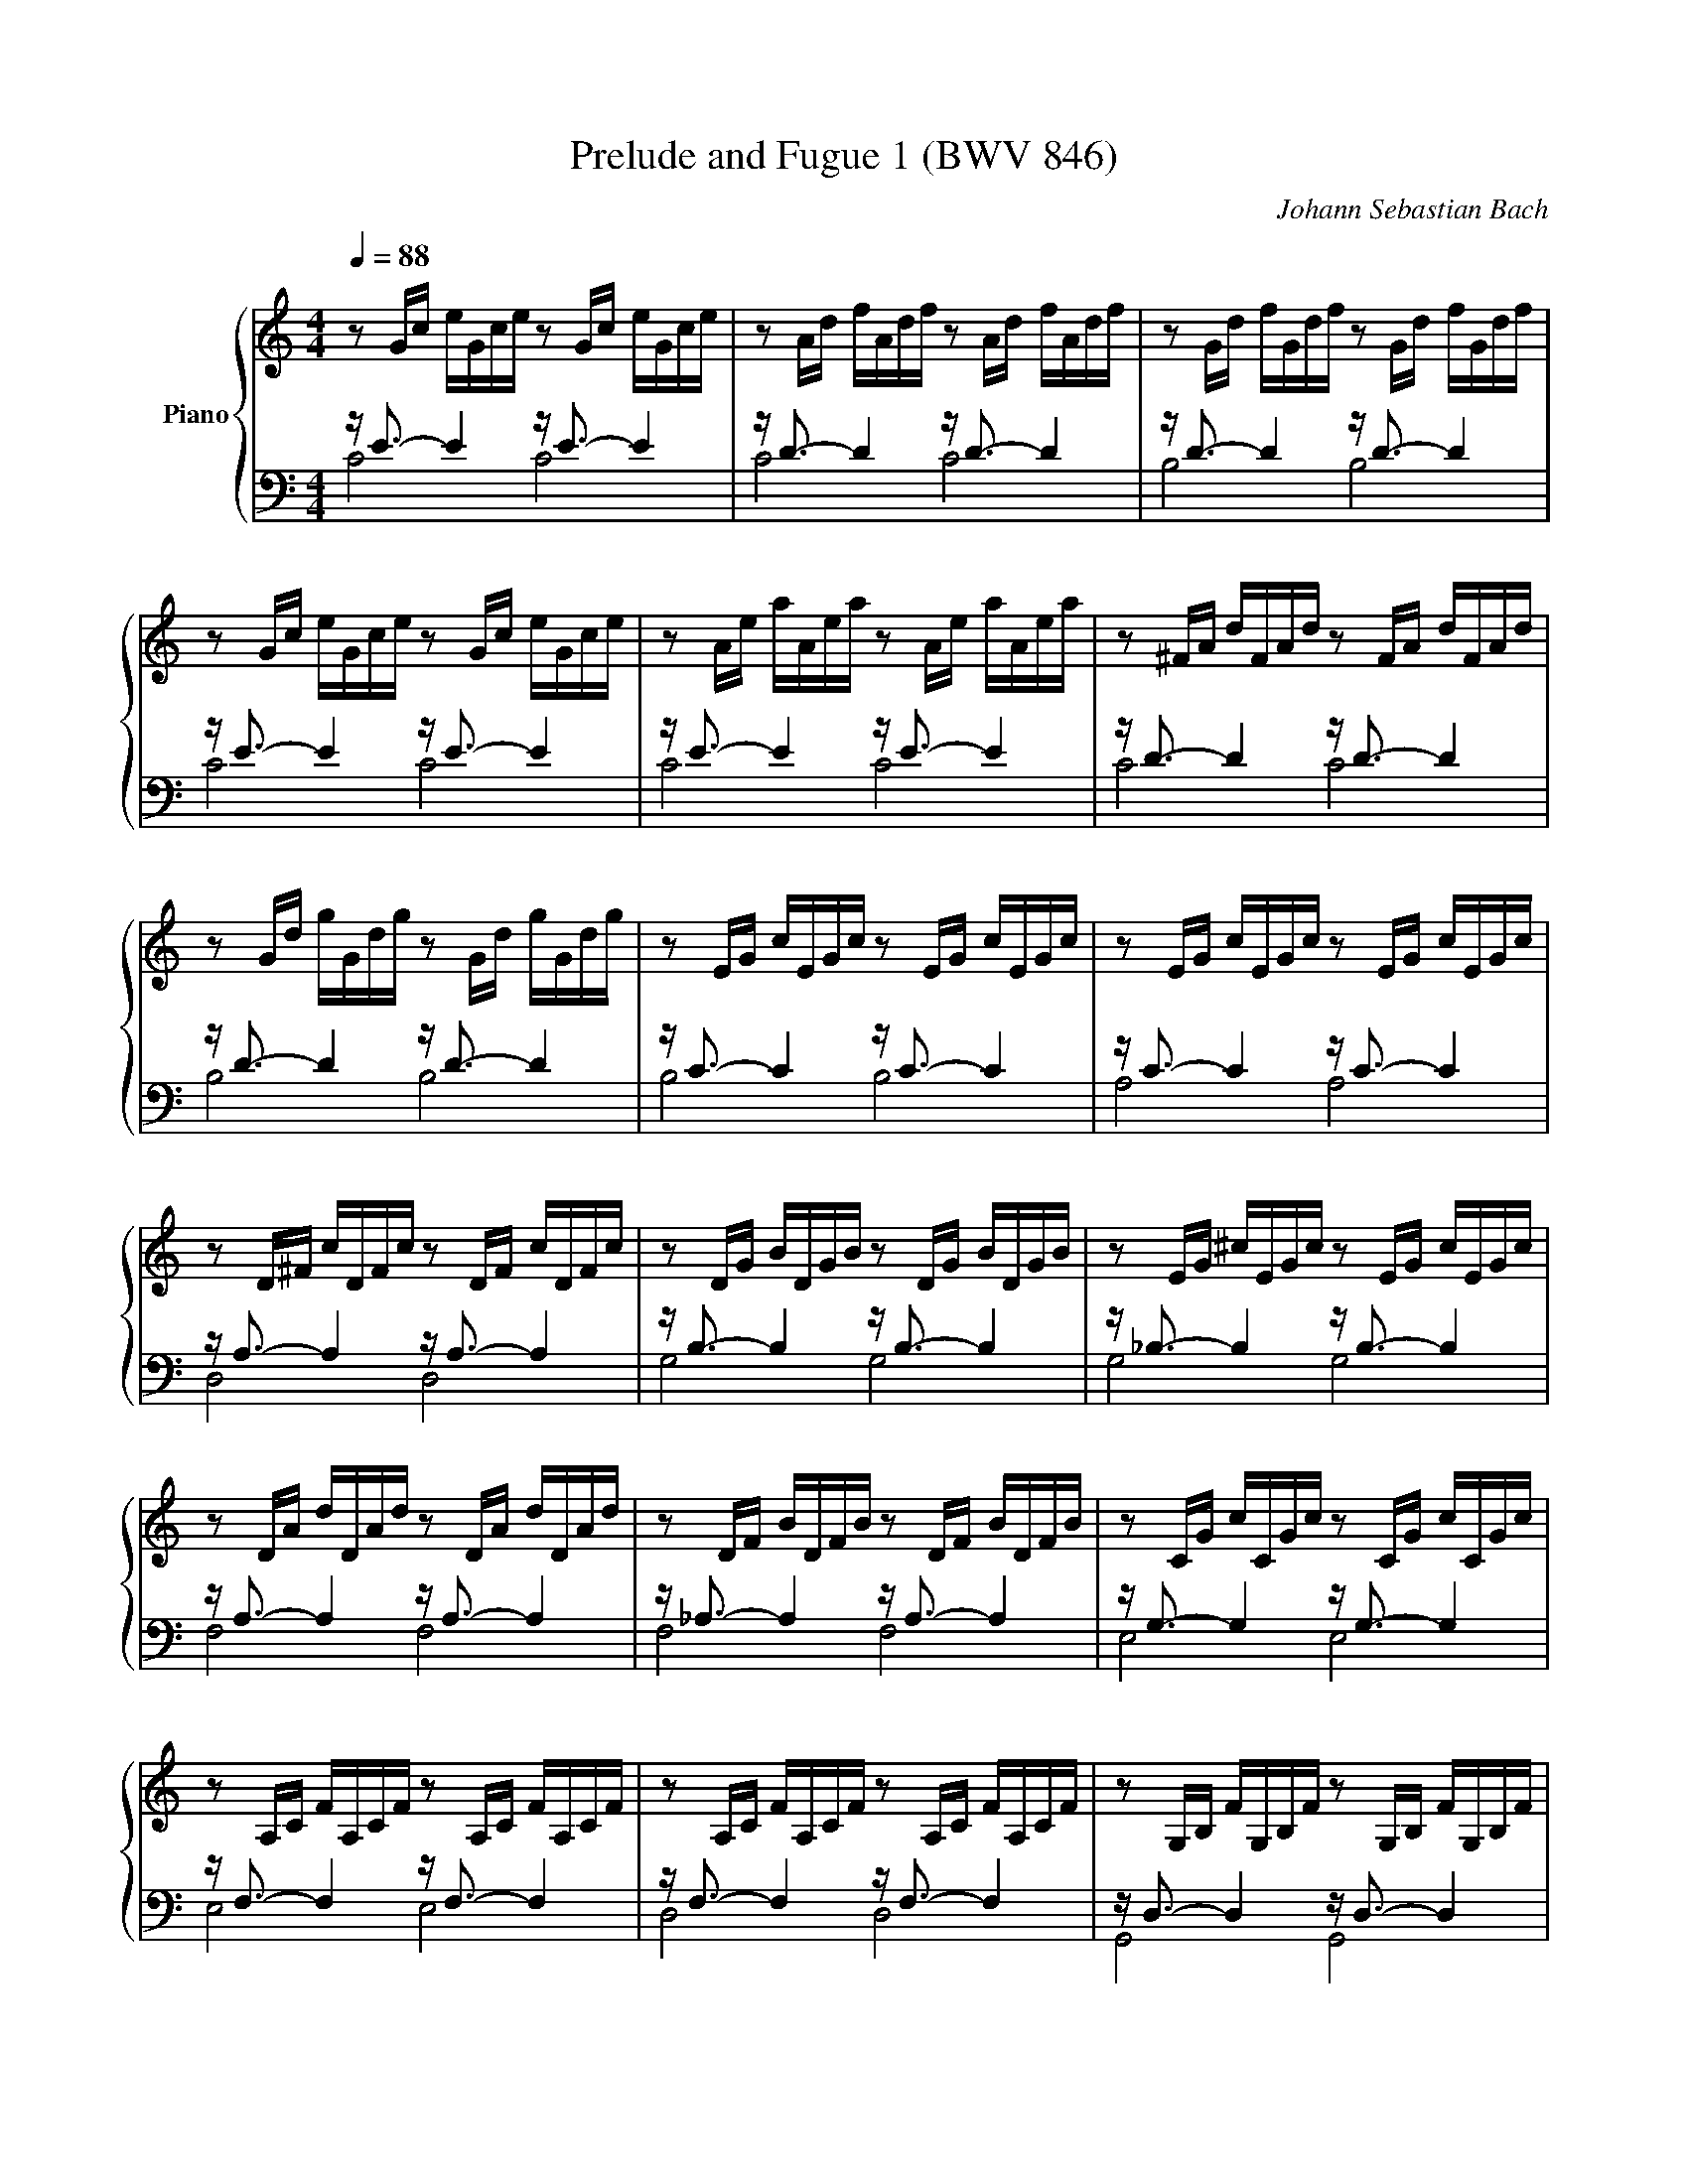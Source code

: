 X:1
T:Prelude and Fugue 1 (BWV 846)
C:Johann Sebastian Bach
%%score { ( 1 2 3 ) | ( 4 5 ) }
L:1/16
Q:1/4=88.00
M:4/4
I:linebreak $
K:C
V:1 treble nm="Piano"
V:2 treble 
L:1/8
V:3 treble 
L:1/8
V:4 bass 
V:5 bass 
V:1
 z2 Gc eGce z2 Gc eGce | z2 Ad fAdf z2 Ad fAdf | z2 Gd fGdf z2 Gd fGdf |$ z2 Gc eGce z2 Gc eGce | %4
 z2 Ae aAea z2 Ae aAea | z2 ^FA dFAd z2 FA dFAd |$ z2 Gd gGdg z2 Gd gGdg | z2 EG cEGc z2 EG cEGc | %8
 z2 EG cEGc z2 EG cEGc |$ z2 D^F cDFc z2 DF cDFc | z2 DG BDGB z2 DG BDGB | %11
 z2 EG ^cEGc z2 EG cEGc |$ z2 DA dDAd z2 DA dDAd | z2 DF BDFB z2 DF BDFB | z2 CG cCGc z2 CG cCGc |$ %15
 z2 A,C FA,CF z2 A,C FA,CF | z2 A,C FA,CF z2 A,C FA,CF | z2 G,B, FG,B,F z2 G,B, FG,B,F |$ %18
 z2 G,C EG,CE z2 G,C EG,CE | z2 _B,C EB,CE z2 B,C EB,CE | z2 A,C EA,CE z2 A,C EA,CE |$ %21
 z2 A,C _EA,CE z2 A,C EA,CE | z2 B,C DB,CD z2 B,C DB,CD |$ z2 G,B, DG,B,D z2 G,B, DG,B,D | %24
 z2 G,C EG,CE z2 G,C EG,CE | z2 G,C FG,CF z2 G,C FG,CF |$ z2 G,B, FG,B,F z2 G,B, FG,B,F | %27
 z2 A,C ^FA,CF z2 A,C FA,CF | z2 G,C GG,CG z2 G,C GG,CG |$ z2 G,C FG,CF z2 G,C FG,CF | %30
 z2 G,B, FG,B,F z2 G,B, FG,B,F | z2 G,_B, EG,B,E z2 G,B, EG,B,E |$ %32
 z2[K:bass] F,A, CFCA, CA,F,A, F,D,F,D, | z2[K:treble] GB dfdB dBGB DFED | %34
 [EGc]16 |]$[M:4/4]"^a 4 voci" z16 | z8 z2 G2A2B2 | %37
 c3d/c/ B2e2 A2d2- dedc |$ BGAB cBcd ede^f g2B2 | c2A2 dcBA G2>G2 FEFG |$ AGAB c8 B4 | %41
 z2 c2d2e2 f3g/f/ e2a2 |$ d2g2- gagf e2a2- abag | f8 e2>^f2 g4- |$ g4 ^f4 g=fed cdcB | %45
 AcBA G2 z2 z cBA ^G2e2 |$ d2cB A^GAB c^FGA B2AB | c2f2e2d2- d2cB B2>A2 |$ A4 z4 z8 | %49
 D2G2- GAGF E2 [EG]2[^FA]2[GB]2 | z4 ^G2 A2- A2 =G2A2B2 |$ e2a2 d2g2- gagf e2a2 | %52
 d2_b2 a2gf gfge fgPgf/g/ |$ a^cdg e2>d2 d2 z2 z4 | z8 z4 z2 G2 |$ A2B2 c3d/c/ B2e2A2d2- | %56
 dedc Bcde fgag fedc |$ B4 c2d2 G2 c4 B2 | c4 B2_B2 A2 d4 c2 | d2e2 f4- fagf efed |$ %60
 c8 z G/A/=Bc def2- | f/c/d/e/fg a2>b2 c'8 |] %62
V:2
 x8 | x8 | x8 |$ x8 | x8 | x8 |$ x8 | x8 | x8 |$ x8 | x8 | x8 |$ x8 | x8 | x8 |$ x8 | x8 | x8 |$ %18
 x8 | x8 | x8 |$ x8 | x8 |$ x8 | x8 | x8 |$ x8 | x8 | x8 |$ x8 | x8 | x8 |$ x[K:bass] x7 | %33
 x[K:treble] x7 | x8 |]$[M:4/4] z CDE F3/2G/4F/4 EA | DG- G/A/G/F/ E/F/E/D/ C/D/C/B,/ | %37
 A,^F G2- GF/E/ FD |$ G=FED CADG- | GF/E/ F2- F/F/E D2 |$ CF z/ G/F/E/ FD G2- | G2 z2 z4 |$ z8 | %43
 z GAB c3/2d/4c/4 Be |$ Ad- d/e/d/c/ B z z D | E^F G3/2A/4G/4 FBEA- |$ %46
 A/B/A/^G/ ^F=F ED- D/E/^F/^G/ | A/^G/A/B/ G/^F/G/A/ B z z2 |$ z CDE F3/2G/4F/4 EA | %49
[I:staff +1] B,[I:staff -1]EA,D- DG, D2 | c3/2d/4c/4 B c de f3/2g/4f/4 |$ %51
 c3/2d/4c/4 Be Ad- d/e/d/c/ | Bg^cd ecde |$ A z z E^FG A3/2B/4A/4 | Gc^FB- B/c/B/A/ G/F/E/D/ |$ %55
 E2 D2- D/A/G/=F/ E/G/F/A/ | G2- G/A/_B c2 dG |$ G3 F- FE D2 | E A2 G- G FGA | %59
 _B3/2c/4B/4 Ad Gc- c/d/c/B/ |$ A/_B/A/G/ F/G/F/E/ D2- D>G | A2 z/ f/d [eg]4 |] %62
V:3
 x8 | x8 | x8 |$ x8 | x8 | x8 |$ x8 | x8 | x8 |$ x8 | x8 | x8 |$ x8 | x8 | x8 |$ x8 | x8 | x8 |$ %18
 x8 | x8 | x8 |$ x8 | x8 |$ x8 | x8 | x8 |$ x8 | x8 | x8 |$ x8 | x8 | x8 |$ x[K:bass] x7 | %33
 x[K:treble] x7 | x8 |]$[M:4/4] x8 | x8 | x8 |$ x8 | x8 |$ x8 | x8 |$ x8 | x8 |$ x8 | x8 |$ x8 | %47
 x8 |$ x8 | x8 | G^F E2 D z z2 |$ x8 | x8 |$ x8 |[I:staff +1] B,[I:staff -1]E- E/^F/E/D/ C4 |$ x8 | %56
 x8 |$ x8 | x8 | x8 |$ x8 | x8 |] %62
V:4
 z E3- E4 z E3- E4 | z D3- D4 z D3- D4 | z D3- D4 z D3- D4 |$ z E3- E4 z E3- E4 | %4
 z E3- E4 z E3- E4 | z D3- D4 z D3- D4 |$ z D3- D4 z D3- D4 | z C3- C4 z C3- C4 | %8
 z C3- C4 z C3- C4 |$ z A,3- A,4 z A,3- A,4 | z B,3- B,4 z B,3- B,4 | z _B,3- B,4 z B,3- B,4 |$ %12
 z A,3- A,4 z A,3- A,4 | z _A,3- A,4 z A,3- A,4 | z G,3- G,4 z G,3- G,4 |$ z F,3- F,4 z F,3- F,4 | %16
 z F,3- F,4 z F,3- F,4 | z D,3- D,4 z D,3- D,4 |$ z E,3- E,4 z E,3- E,4 | z G,3- G,4 z G,3- G,4 | %20
 z F,3- F,4 z F,3- F,4 |$ z C,3- C,4 z C,3- C,4 | z =F,3- F,4 z F,3- F,4 |$ z F,3- F,4 z F,3- F,4 | %24
 z E,3- E,4 z E,3- E,4 | z D,3- D,4 z D,3- D,4 |$ z D,3- D,4 z D,3- D,4 | z _E,3- E,4 z E,3- E,4 | %28
 z =E,3- E,4 z E,3- E,4 |$ z D,3- D,4 z D,3- D,4 | z D,3- D,4 z D,3- D,4 | z C,3- C,4 z C,3- C,4 |$ %32
 z C,3- C,4- C,8 | z B,,3- B,,4- B,,8 | C,16 |]$[M:4/4] z16 | z16 | z16 |$ %38
 z2 G,2A,2B,2 C3D/C/ B,2E2 | A,2D2- DEDC B,2C2- C2_B,2 |$ A,2D2G,2C2 z A,B,C D4 | %41
 G,4 z2 G,2 A,2B,2 C3D/C/ |$ B,2E2A,2D2- DED=C =B,2E2- | E4 D4 CB,CA, EDCB, |$ %44
 CA,B,C DCB,A, G,4 z4 | z16 |$ z2 E,2^F,2^G,2 A,3B,/A,/ G,2C2 | ^F,2B,2- B,CB,A, ^G,2 A,4 G,2 |$ %48
 A,4 z2 =G,2A,2B,2 C3D/C/ | z2 G,,2A,,2B,,2 C,3D,/C,/ B,,2E,2 | %50
 A,,2D,2- D,E,D,C, B,,2_B,,2A,,2G,,2 |$ z2 A,2B,2^C2 D3E/D/ =C2F2 | B,2E2- EFED ^C2 z2 z4 |$ %53
 z2 A,2B,2^C2 D3E/D/ =C2^F2 | z16 |$ CDCB, A,G,A,^F, G,2 B,2C2D2 | E3F/E/ D2G2 C2F2- FGFE |$ %57
 D4 E2D2- D2G,2 G,4- | G,2 C,2D,2E,2 F,3G,/F,/ E,2A,2 | D,2G,2- G,A,G,F, E,D,E,F, G,A,_B,G, |$ %60
 A,E,F,G, A,=B,CA, B,8 | C16 |] %62
V:5
 C8 C8 | C8 C8 | B,8 B,8 |$ C8 C8 | C8 C8 | C8 C8 |$ B,8 B,8 | B,8 B,8 | A,8 A,8 |$ D,8 D,8 | %10
 G,8 G,8 | G,8 G,8 |$ F,8 F,8 | F,8 F,8 | E,8 E,8 |$ E,8 E,8 | D,8 D,8 | G,,8 G,,8 |$ C,8 C,8 | %19
 C,8 C,8 | F,,8 F,,8 |$ ^F,,8 F,,8 | _A,,8 A,,8 |$ G,,8 G,,8 | G,,8 G,,8 | G,,8 G,,8 |$ G,,8 G,,8 | %27
 G,,8 G,,8 | G,,8 G,,8 |$ G,,8 G,,8 | G,,8 G,,8 | C,,8 C,,8 |$ C,,8- C,,8 | C,,8- C,,8 | C,,16 |]$ %35
[M:4/4] x16 | x16 | x16 |$ z16 | z8 z2 C,2D,2E,2 |$ F,3G,/F,/ E,2A,2 D,2G,2- G,A,G,F, | %41
 E,F,E,D, C,D,C,B,, A,,2D,2 A,2^F,2 |$ G,A,_B,G, ^C,2D,2 A,4 E,4 | A,B,CD CB,A,G, C2 z2 z4 |$ %44
 z8 z2 G,,2A,,2B,,2 | C,3D,/C,/ B,,2E,2 A,,2D,2- D,E,D,C, |$ B,,2 E,4 D,2 C,2 =F,4 E,2- | %47
 E,2 D,4 E,2 =F,2E,D, E,4 |$ A,,4 z4 z8 | x16 |[I:staff -1] C2[I:staff +1]A,2 z4 z8 |$ %51
 A,,2^F,2G,2E,2 D,4 E,2=F,2 | G,3A,/G,/ F,2_B,2 E,2A,2- A,B,A,G, |$ F,E,F,D, G,2A,2 D,8- | %54
 D,E,D,C, B,,A,,G,,^F,, E,,2 E,2^F,2G,2- |$ G,2A,G, ^F,2D,2 G,8- | G,8 A,4 =B,2C2 |$ %57
 F,A,G,F, E,D,C,B,, C,D,E,F, G,2G,,2 | C,16- | C,16- |$ C,16- | C,16 |] %62
